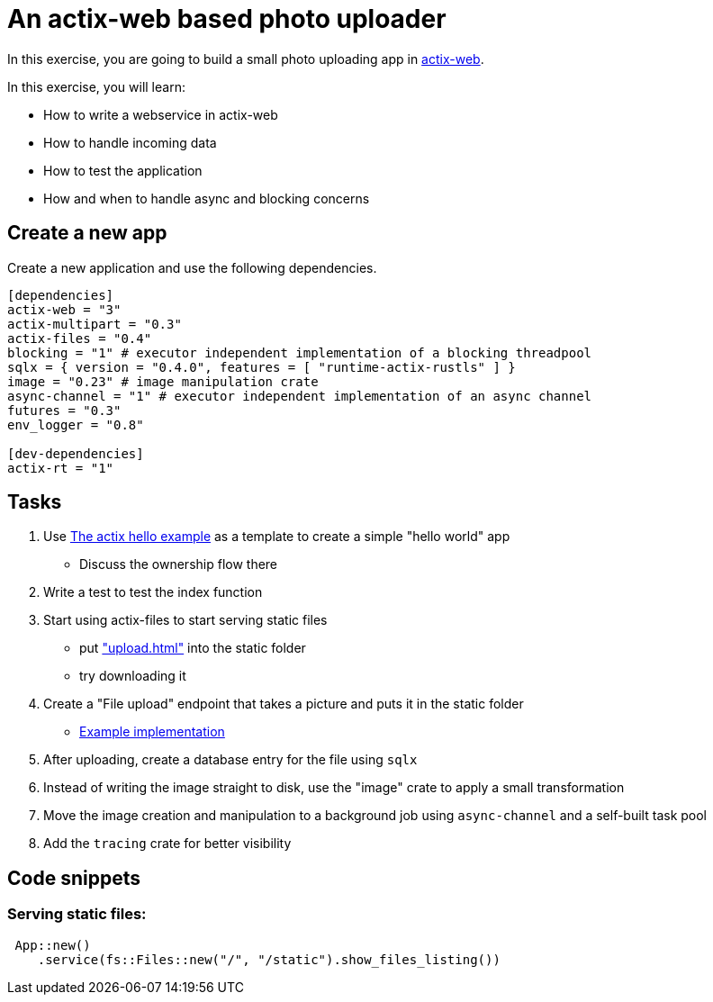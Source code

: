 # An actix-web based photo uploader

In this exercise, you are going to build a small photo uploading app in https://github.com/actix/actix-web[actix-web].

In this exercise, you will learn:

* How to write a webservice in actix-web
* How to handle incoming data
* How to test the application
* How and when to handle async and blocking concerns

## Create a new app

Create a new application and use the following dependencies.

[source,rust]
----
[dependencies]
actix-web = "3"
actix-multipart = "0.3"
actix-files = "0.4"
blocking = "1" # executor independent implementation of a blocking threadpool
sqlx = { version = "0.4.0", features = [ "runtime-actix-rustls" ] }
image = "0.23" # image manipulation crate
async-channel = "1" # executor independent implementation of an async channel
futures = "0.3"
env_logger = "0.8"

[dev-dependencies]
actix-rt = "1"
----

## Tasks

1. Use https://github.com/actix/examples/blob/master/hello-world/src/main.rs[The actix hello example] as a template to create a simple "hello world" app
    * Discuss the ownership flow there
2. Write a test to test the index function
3. Start using actix-files to start serving static files
    * put https://github.com/skade/actixtagram/tree/master/static["upload.html"] into the static folder
    * try downloading it
4. Create a "File upload" endpoint that takes a picture and puts it in the static folder
    * https://github.com/skade/actixtagram/blob/master/src/lib.rs#L17-L37[Example implementation]
5. After uploading, create a database entry for the file using `sqlx`
6. Instead of writing the image straight to disk, use the "image" crate to apply a small transformation
7. Move the image creation and manipulation to a background job using `async-channel` and a self-built task pool
8. Add the `tracing` crate for better visibility


## Code snippets

### Serving static files:

[source,rust]
----
 App::new()
    .service(fs::Files::new("/", "/static").show_files_listing())
----